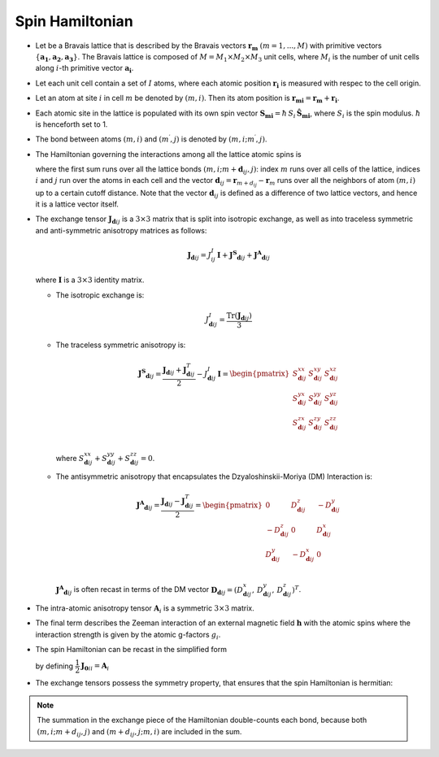 .. _user-guide_methods_spinham:

****************
Spin Hamiltonian
****************

.. dropdown:: Notation used on this page

  For the full set of notation rules, see :ref:`user-guide_methods_notation`.

  * .. include:: page-notations/vector.inc
  * .. include:: page-notations/unit-vector.inc
  * .. include:: page-notations/matrix.inc
  * .. include:: page-notations/bra-ket.inc
  * .. include:: page-notations/reference-frame.inc
  * .. include:: page-notations/transpose-complex-conjugate.inc
  * .. include:: page-notations/trace.inc
  * .. include:: page-notations/exchange-tensor.inc

* Let be a Bravais lattice that is described by the Bravais vectors
  :math:`\boldsymbol{r_m}` :math:`(m = 1, ..., M)` with primitive vectors
  :math:`\{\boldsymbol{a_1},\boldsymbol{a_2},\boldsymbol{a_3}\}`.
  The Bravais lattice is composed of :math:`M=M_1 \times M_2 \times M_3`
  unit cells, where :math:`M_i` is the number of unit cells along :math:`i`-th
  primitive vector :math:`\boldsymbol{a_i}`.

* Let each unit cell contain a set of :math:`I` atoms, where each atomic position
  :math:`\boldsymbol{r_i}` is measured  with respec to the cell origin.

* Let an atom at site :math:`i` in cell :math:`m` be denoted by :math:`(m,i)`.
  Then its atom position is
  :math:`\boldsymbol{r_{mi}} = \boldsymbol{r_m} + \boldsymbol{r_i}`.

* Each atomic site in the lattice is populated with its own spin vector
  :math:`\boldsymbol{S_{mi}} = \hbar \,S_i\, \boldsymbol{\hat{S}_{mi}}`,
  where :math:`S_i` is the spin modulus. :math:`\hbar` is henceforth set to 1.

* The bond between atoms :math:`(m,i)` and :math:`(m^{\prime},j)` is denoted by
  :math:`(m,i;m^{\prime},j)`.

* The Hamiltonian governing the interactions among all the lattice atomic spins is

  .. include:: repeated-formulas/hamiltonian-on-site-separate-any-classic.inc

  where the first sum runs over all the lattice bonds
  :math:`(m,i;m+\boldsymbol{d}_{ij},j)`: index :math:`m` runs over all cells of the
  lattice, indices :math:`i` and :math:`j` run over the atoms in each cell and the
  vector :math:`\boldsymbol{d}_{ij} = \boldsymbol{r}_{m+d_{ij}} - \boldsymbol{r}_m`
  runs over all the neighbors of atom :math:`(m,i)` up to a certain cutoff distance.
  Note that the vector :math:`\boldsymbol{d}_{ij}` is defined as a difference of two
  lattice vectors, and hence it is a lattice vector itself.

* The exchange tensor :math:`\boldsymbol{J}_{\boldsymbol{d}ij}` is a :math:`3\times3`
  matrix that is split into isotropic exchange, as well as into traceless symmetric
  and anti-symmetric anisotropy matrices as follows:

  .. math::
    \boldsymbol{J}_{\boldsymbol{d}ij}
    =
    J_{ij}^{I}\,\boldsymbol{I}
    +
    \boldsymbol{J^{S}}_{\boldsymbol{d}ij}
    +
    \boldsymbol{J^{A}}_{\boldsymbol{d}ij}

  where :math:`\boldsymbol{I}` is a :math:`3\times 3` identity matrix.

  * The isotropic exchange is:

  .. math::
    J_{\boldsymbol{d}ij}^{I}
    =
    \dfrac{\mathrm{Tr}(\boldsymbol{J}_{\boldsymbol{d}ij})}{3}

  * The traceless symmetric anisotropy is:

    .. math::
      \boldsymbol{J^{S}}_{\boldsymbol{d}ij}
      =
      \dfrac{\boldsymbol{J}_{\boldsymbol{d}ij}
      +
      \boldsymbol{J}_{\boldsymbol{d}ij}^T}{2}
      -
      J_{\boldsymbol{d}ij}^{I}\,\boldsymbol{I}
      =
      \begin{pmatrix}
        S_{\boldsymbol{d}ij}^{xx} & S_{\boldsymbol{d}ij}^{xy} & S_{\boldsymbol{d}ij}^{xz} \\
        S_{\boldsymbol{d}ij}^{yx} & S_{\boldsymbol{d}ij}^{yy} & S_{\boldsymbol{d}ij}^{yz} \\
        S_{\boldsymbol{d}ij}^{zx} & S_{\boldsymbol{d}ij}^{zy} & S_{\boldsymbol{d}ij}^{zz} \\
      \end{pmatrix}

    where
    :math:`S^{xx}_{\boldsymbol{d}ij}+S^{yy}_{\boldsymbol{d}ij}+S^{zz}_{\boldsymbol{d}ij}=0`.

  * The antisymmetric anisotropy that encapsulates the Dzyaloshinskii-Moriya
    (DM) Interaction is:

    .. math::
      \boldsymbol{J^{A}}_{\boldsymbol{d}ij}
      =
      \dfrac{\boldsymbol{J}_{\boldsymbol{d}ij}
      -
      \boldsymbol{J}_{\boldsymbol{d}ij}^T}{2}
      =
      \begin{pmatrix}
        0                       & D^z_{\boldsymbol{d}ij}  & -D^y_{\boldsymbol{d}ij} \\
        -D^z_{\boldsymbol{d}ij} & 0                       & D^x_{\boldsymbol{d}ij}  \\
        D^y_{\boldsymbol{d}ij}  & -D^x_{\boldsymbol{d}ij} & 0                       \\
      \end{pmatrix}

    :math:`\boldsymbol{J^{A}}_{\boldsymbol{d}ij}` is often recast in terms of the DM
    vector :math:`\boldsymbol{D}_{\boldsymbol{d}ij} = (D^x_{\boldsymbol{d}ij},\,D^y_{\boldsymbol{d}ij},\,D^z_{\boldsymbol{d}ij})^T`.

* The intra-atomic anisotropy tensor :math:`\boldsymbol{A}_i` is a symmetric
  :math:`3\times3` matrix.

* The final term describes the Zeeman interaction of an external magnetic field
  :math:`\boldsymbol{h}` with the atomic spins where the interaction strength is
  given by the atomic g-factors :math:`g_i`.

* The spin Hamiltonian can be recast in the simplified form

  .. include:: repeated-formulas/hamiltonian-main-any.inc

  by defining :math:`\dfrac{1}{2}\boldsymbol{J}_{\boldsymbol{0}ii}=\boldsymbol{A}_i`


* The exchange tensors possess the symmetry property, that ensures that the spin
  Hamiltonian is hermitian:

  .. include:: repeated-formulas/spinham-parameter-symmetries.inc

.. note::

  The summation in the exchange piece of the Hamiltonian double-counts each bond,
  because both :math:`(m,i; m+d_{ij},j)` and :math:`(m+d_{ij},j; m,i)` are included in
  the sum.

.. dropdown:: Bra-ket notation

  .. math::
    H = \dfrac{1}{2} \sum_{m, \boldsymbol{d}_{ij}, i, j}
    \langle S_{mi}\vert xyz\rangle
    \langle xyz \vert J_{\boldsymbol{d}ij}\vert xyz \rangle
    \langle xyz \vert S_{m+d_{ij},j} \rangle
    + \mu_B \langle H \vert xyz\rangle\sum_{m,i} g_i
    \langle xyz\vert S_{mi} \rangle
